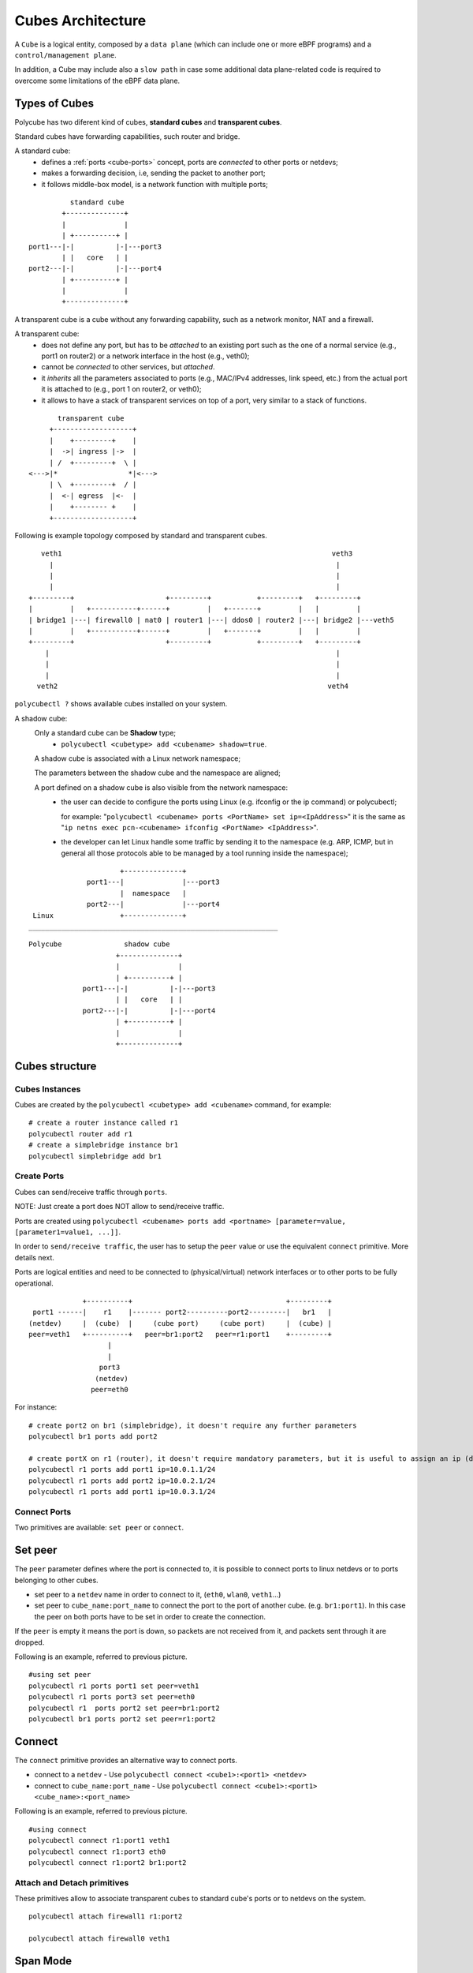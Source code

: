 Cubes Architecture
==================

A ``Cube`` is a logical entity, composed by a ``data plane`` (which can include one or more eBPF programs) and a ``control/management plane``.

In addition, a Cube may include also a ``slow path`` in case some additional data plane-related code is required to overcome some limitations of the eBPF data plane.

Types of Cubes
--------------

Polycube has two diferent kind of cubes, **standard cubes** and **transparent cubes**.

Standard cubes have forwarding capabilities, such router and bridge.

A standard cube:
  - defines a :ref:`ports <cube-ports>` concept, ports are *connected* to other ports or netdevs;
  - makes a forwarding decision, i.e, sending the packet to another port;
  - it follows middle-box model, is a network function with multiple ports;

::

             standard cube
           +--------------+
           |              |
           | +----------+ |
   port1---|-|          |-|---port3
           | |   core   | |
   port2---|-|          |-|---port4
           | +----------+ |
           |              |
           +--------------+

A transparent cube is a cube without any forwarding capability, such as a network monitor, NAT and a firewall.

A transparent cube:
  - does not define any port, but has to be *attached* to an existing port such as the one of a normal service (e.g., port1 on router2) or a network interface in the host (e.g., veth0);
  - cannot be *connected* to other services, but *attached*.
  - it *inherits* all the parameters associated to ports (e.g., MAC/IPv4 addresses, link speed, etc.) from the actual port it is attached to (e.g., port 1 on router2, or veth0);
  - it allows to have a stack of transparent services on top of a port, very similar to a stack of functions.

::

        transparent cube
      +-------------------+
      |    +---------+    |
      |  ->| ingress |->  |
      | /  +---------+  \ |
 <--->|*                 *|<--->
      | \  +---------+  / |
      |  <-| egress  |<-  |
      |    +-------- +    |
      +-------------------+

Following is example topology composed by standard and transparent cubes.

::

     veth1                                                                 veth3
       |                                                                    |
       |                                                                    |
       |                                                                    |
  +---------+                      +---------+           +---------+   +---------+
  |         |   +-----------+------+         |   +-------+         |   |         |
  | bridge1 |---| firewall0 | nat0 | router1 |---| ddos0 | router2 |---| bridge2 |---veth5
  |         |   +-----------+------+         |   +-------+         |   |         |
  +---------+                      +---------+           +---------+   +---------+
      |                                                                     |
      |                                                                     |
      |                                                                     |
    veth2                                                                 veth4

``polycubectl ?`` shows available cubes installed on your system.


A shadow cube:
  Only a standard cube can be **Shadow** type;
   - ``polycubectl <cubetype> add <cubename> shadow=true``.

  A shadow cube is associated with a Linux network namespace;

  The parameters between the shadow cube and the namespace are aligned;

  A port defined on a shadow cube is also visible from the network namespace:
   - the user can decide to configure the ports using Linux (e.g. ifconfig or the ip command) or polycubectl;

     for example: "``polycubectl <cubename> ports <PortName> set ip=<IpAddress>``" it is the same as "``ip netns exec pcn-<cubename> ifconfig <PortName> <IpAddress>``".
   - the developer can let Linux handle some traffic by sending it to the namespace (e.g. ARP, ICMP, but in general all those protocols able to be managed by a tool running inside the namespace);

::

                       +--------------+
               port1---|              |---port3
                       |  namespace   |
               port2---|              |---port4
  Linux                +--------------+
 ____________________________________________________________

::

  Polycube               shadow cube
                       +--------------+
                       |              |
                       | +----------+ |
               port1---|-|          |-|---port3
                       | |   core   | |
               port2---|-|          |-|---port4
                       | +----------+ |
                       |              |
                       +--------------+


Cubes structure
---------------

Cubes Instances
^^^^^^^^^^^^^^^

Cubes are created by the ``polycubectl <cubetype> add <cubename>`` command, for example:
::

  # create a router instance called r1
  polycubectl router add r1
  # create a simplebridge instance br1
  polycubectl simplebridge add br1


.. _cube-ports:

Create Ports
^^^^^^^^^^^^
Cubes can send/receive traffic through ``ports``.

NOTE: Just create a port does NOT allow to send/receive traffic.

Ports are created using ``polycubectl <cubename> ports add <portname> [parameter=value, [parameter1=value1, ...]]``.

In order to ``send/receive traffic``, the user has to setup the ``peer`` value or use the equivalent ``connect`` primitive. More details next.

Ports are logical entities and need to be connected to (physical/virtual) network interfaces or to other ports to be fully operational.

::


                 +----------+                                     +---------+
     port1 ------|    r1    |------- port2----------port2---------|   br1   |
    (netdev)     |  (cube)  |     (cube port)     (cube port)     |  (cube) |
    peer=veth1   +----------+   peer=br1:port2   peer=r1:port1    +---------+
                       |
                       |
                     port3
                    (netdev)
                   peer=eth0


For instance:
::

  # create port2 on br1 (simplebridge), it doesn't require any further parameters
  polycubectl br1 ports add port2

  # create portX on r1 (router), it doesn't require mandatory parameters, but it is useful to assign an ip (during or after creation)
  polycubectl r1 ports add port1 ip=10.0.1.1/24
  polycubectl r1 ports add port2 ip=10.0.2.1/24
  polycubectl r1 ports add port1 ip=10.0.3.1/24

Connect Ports
^^^^^^^^^^^^^

Two primitives are available: ``set peer`` or ``connect``.

Set peer
--------

The ``peer`` parameter defines where the port is connected to, it is possible to connect ports to linux netdevs or to ports belonging to other cubes.

- set peer to a ``netdev`` name in order to connect to it, (``eth0``, ``wlan0``, ``veth1``...)
- set peer to ``cube_name:port_name`` to connect the port to the port of another cube. (e.g. ``br1:port1``). In this case the peer on both ports have to be set in order to create the connection.

If the ``peer`` is empty it means the port is down, so packets are not received from it, and packets sent through it are dropped.

Following is an example, referred to previous picture.
::

  #using set peer
  polycubectl r1 ports port1 set peer=veth1
  polycubectl r1 ports port3 set peer=eth0
  polycubectl r1  ports port2 set peer=br1:port2
  polycubectl br1 ports port2 set peer=r1:port2

Connect
-------

The ``connect`` primitive provides an alternative way to connect ports.

- connect to a ``netdev`` - Use ``polycubectl connect <cube1>:<port1> <netdev>``
- connect to ``cube_name:port_name`` - Use ``polycubectl connect <cube1>:<port1> <cube_name>:<port_name>``


Following is an example, referred to previous picture.
::

  #using connect
  polycubectl connect r1:port1 veth1
  polycubectl connect r1:port3 eth0
  polycubectl connect r1:port2 br1:port2


Attach and Detach primitives
^^^^^^^^^^^^^^^^^^^^^^^^^^^^

These primitives allow to associate transparent cubes to standard cube's ports or to netdevs on the system.

::

  polycubectl attach firewall1 r1:port2

  polycubectl attach firewall0 veth1


Span Mode
---------

The shadow cubes have a mode called **span**.

The span mode when activated shows all the traffic seen by the service also to the namespace.
 - To activate the span mode the command used is "``polycubectl <cubename> set span=true``".

Span mode is very useful for debugging; On a shadow cube in span mode programs such as Wireshark or Tcpdump can sniff the traffic.

However, the span mode consumes many resources when it is active, so it is disabled by default and it is recommended to use it only when necessary.

N.B. Span mode duplicates traffic so that it is shown by the namespace, the cube continues to handle traffic.
For this reason, for example, if we have a shadow router with active span mode we should not have Ip forwarding active on Linux, otherwise the router service forwards packets and copies them to the namespace, the namespace forwards again packets and there will be duplications.
